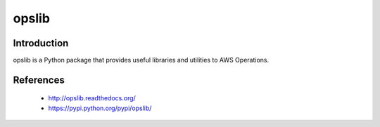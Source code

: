 ######
opslib
######

.. image:: https://travis-ci.org/henrysher/opslib.png?branch=master
        :target: https://travis-ci.org/henrysher/opslib/
.. image:: https://pypip.in/v/opslib/badge.png
    :target: https://pypi.python.org/pypi/opslib/
    :alt: Latest Version
.. image:: https://pypip.in/d/opslib/badge.png
    :target: https://pypi.python.org/pypi/opslib/
    :alt: Downloads
.. image:: https://pypip.in/license/opslib/badge.png
    :target: https://pypi.python.org/pypi/opslib/
    :alt: License
    
************
Introduction
************

opslib is a Python package that provides useful libraries and utilities to AWS Operations.


**********
References
**********
 - http://opslib.readthedocs.org/
 - https://pypi.python.org/pypi/opslib/



.. image:: https://d2weczhvl823v0.cloudfront.net/henrysher/opslib/trend.png
   :alt: Bitdeli badge
   :target: https://bitdeli.com/free

